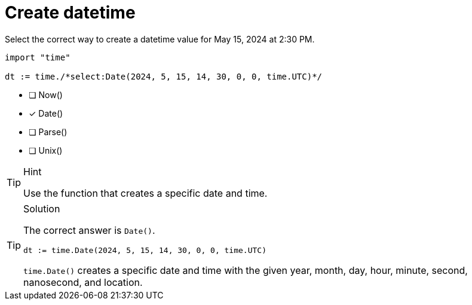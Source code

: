 [.question.select-in-source]
= Create datetime

Select the correct way to create a datetime value for May 15, 2024 at 2:30 PM.

[source,go,role=nocopy noplay]
----
import "time"

dt := time./*select:Date(2024, 5, 15, 14, 30, 0, 0, time.UTC)*/
----

- [ ] Now()
- [x] Date()
- [ ] Parse()
- [ ] Unix()

[TIP,role=hint]
.Hint
====
Use the function that creates a specific date and time.
====

[TIP,role=solution]
.Solution
====
The correct answer is `Date()`.

[source,go,role=nocopy noplay]
----
dt := time.Date(2024, 5, 15, 14, 30, 0, 0, time.UTC)
----

`time.Date()` creates a specific date and time with the given year, month, day, hour, minute, second, nanosecond, and location.
====
